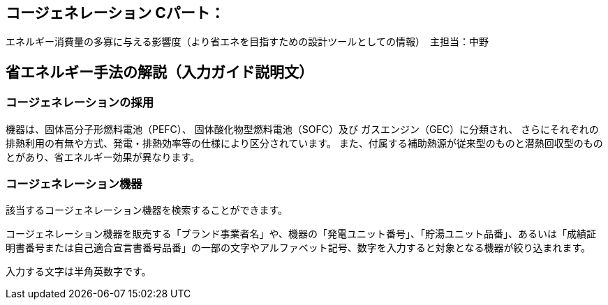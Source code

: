 == コージェネレーション Cパート：
エネルギー消費量の多寡に与える影響度（より省エネを目指すための設計ツールとしての情報）　主担当：中野

== 省エネルギー手法の解説（入力ガイド説明文）

[[shuho_cogen_use_cogen]]
=== コージェネレーションの採用

機器は、固体高分子形燃料電池（PEFC）、 固体酸化物型燃料電池（SOFC）及び ガスエンジン（GEC）に分類され、 さらにそれぞれの排熱利用の有無や方式、発電・排熱効率等の仕様により区分されています。 また、付属する補助熱源が従来型のものと潜熱回収型のものとがあり、省エネルギー効果が異なります。

[[shuho_cogen_pefc_filter]]
=== コージェネレーション機器

該当するコージェネレーション機器を検索することができます。

コージェネレーション機器を販売する「ブランド事業者名」や、機器の「発電ユニット番号」、「貯湯ユニット品番」、あるいは「成績証明書番号または自己適合宣言書番号品番」の一部の文字やアルファベット記号、数字を入力すると対象となる機器が絞り込まれます。

入力する文字は半角英数字です。
